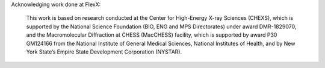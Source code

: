 Acknowledging work done at FlexX:

  This work is based on research conducted at the Center for High-Energy X-ray Sciences (CHEXS), which is supported by the National Science Foundation (BIO, ENG and MPS Directorates) under award DMR-1829070, and the Macromolecular Diffraction at CHESS (MacCHESS) facility, which is supported by award P30 GM124166 from the National Institute of General Medical Sciences, National Institutes of Health, and by New York State’s Empire State Development Corporation (NYSTAR).
